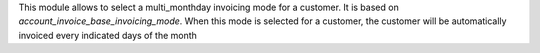 This module allows to select a multi_monthday invoicing mode for a customer.
It is based on `account_invoice_base_invoicing_mode`.
When this mode is selected for a customer, the customer will be automatically
invoiced every indicated days of the month
